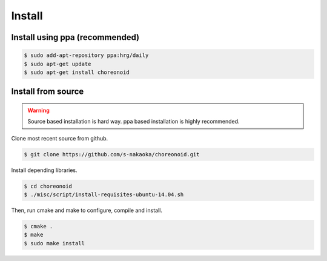 =========
 Install
=========

Install using ppa (recommended)
===============================

.. code-block:: bash

   $ sudo add-apt-repository ppa:hrg/daily
   $ sudo apt-get update
   $ sudo apt-get install choreonoid

Install from source
===================

.. warning::

   Source based installation is hard way.
   ppa based installation is highly recommended.

Clone most recent source from github.

.. code-block:: bash

   $ git clone https://github.com/s-nakaoka/choreonoid.git

Install depending libraries.

.. code-block:: bash

   $ cd choreonoid
   $ ./misc/script/install-requisites-ubuntu-14.04.sh

Then, run cmake and make to configure, compile and install.

.. code-block:: bash

   $ cmake .
   $ make
   $ sudo make install
